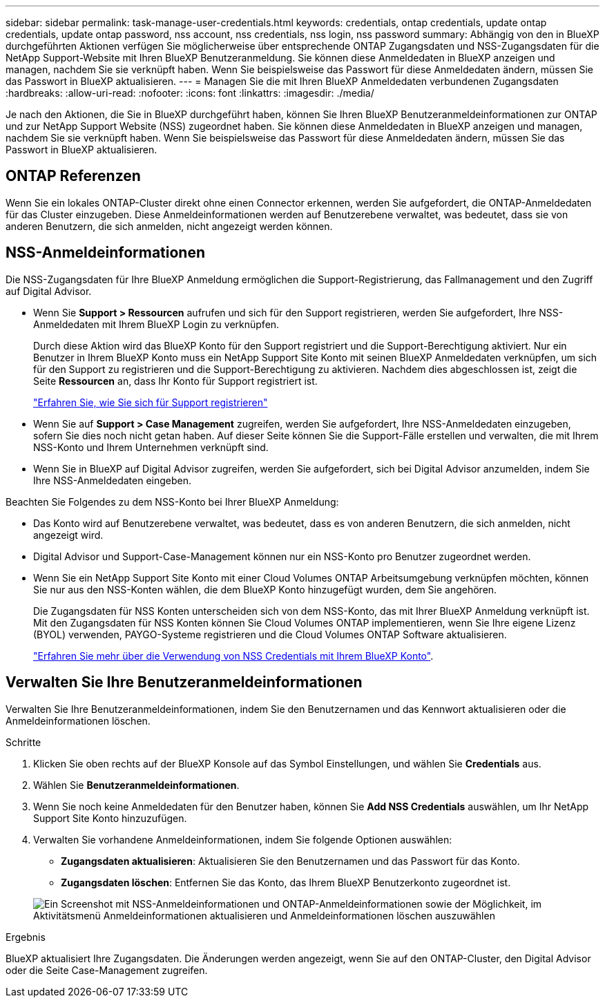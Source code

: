 ---
sidebar: sidebar 
permalink: task-manage-user-credentials.html 
keywords: credentials, ontap credentials, update ontap credentials, update ontap password, nss account, nss credentials, nss login, nss password 
summary: Abhängig von den in BlueXP durchgeführten Aktionen verfügen Sie möglicherweise über entsprechende ONTAP Zugangsdaten und NSS-Zugangsdaten für die NetApp Support-Website mit Ihren BlueXP Benutzeranmeldung. Sie können diese Anmeldedaten in BlueXP anzeigen und managen, nachdem Sie sie verknüpft haben. Wenn Sie beispielsweise das Passwort für diese Anmeldedaten ändern, müssen Sie das Passwort in BlueXP aktualisieren. 
---
= Managen Sie die mit Ihren BlueXP Anmeldedaten verbundenen Zugangsdaten
:hardbreaks:
:allow-uri-read: 
:nofooter: 
:icons: font
:linkattrs: 
:imagesdir: ./media/


[role="lead"]
Je nach den Aktionen, die Sie in BlueXP durchgeführt haben, können Sie Ihren BlueXP Benutzeranmeldeinformationen zur ONTAP und zur NetApp Support Website (NSS) zugeordnet haben. Sie können diese Anmeldedaten in BlueXP anzeigen und managen, nachdem Sie sie verknüpft haben. Wenn Sie beispielsweise das Passwort für diese Anmeldedaten ändern, müssen Sie das Passwort in BlueXP aktualisieren.



== ONTAP Referenzen

Wenn Sie ein lokales ONTAP-Cluster direkt ohne einen Connector erkennen, werden Sie aufgefordert, die ONTAP-Anmeldedaten für das Cluster einzugeben. Diese Anmeldeinformationen werden auf Benutzerebene verwaltet, was bedeutet, dass sie von anderen Benutzern, die sich anmelden, nicht angezeigt werden können.



== NSS-Anmeldeinformationen

Die NSS-Zugangsdaten für Ihre BlueXP Anmeldung ermöglichen die Support-Registrierung, das Fallmanagement und den Zugriff auf Digital Advisor.

* Wenn Sie *Support > Ressourcen* aufrufen und sich für den Support registrieren, werden Sie aufgefordert, Ihre NSS-Anmeldedaten mit Ihrem BlueXP Login zu verknüpfen.
+
Durch diese Aktion wird das BlueXP Konto für den Support registriert und die Support-Berechtigung aktiviert. Nur ein Benutzer in Ihrem BlueXP Konto muss ein NetApp Support Site Konto mit seinen BlueXP Anmeldedaten verknüpfen, um sich für den Support zu registrieren und die Support-Berechtigung zu aktivieren. Nachdem dies abgeschlossen ist, zeigt die Seite *Ressourcen* an, dass Ihr Konto für Support registriert ist.

+
https://docs.netapp.com/us-en/bluexp-setup-admin/task-support-registration.html["Erfahren Sie, wie Sie sich für Support registrieren"^]

* Wenn Sie auf *Support > Case Management* zugreifen, werden Sie aufgefordert, Ihre NSS-Anmeldedaten einzugeben, sofern Sie dies noch nicht getan haben. Auf dieser Seite können Sie die Support-Fälle erstellen und verwalten, die mit Ihrem NSS-Konto und Ihrem Unternehmen verknüpft sind.
* Wenn Sie in BlueXP auf Digital Advisor zugreifen, werden Sie aufgefordert, sich bei Digital Advisor anzumelden, indem Sie Ihre NSS-Anmeldedaten eingeben.


Beachten Sie Folgendes zu dem NSS-Konto bei Ihrer BlueXP Anmeldung:

* Das Konto wird auf Benutzerebene verwaltet, was bedeutet, dass es von anderen Benutzern, die sich anmelden, nicht angezeigt wird.
* Digital Advisor und Support-Case-Management können nur ein NSS-Konto pro Benutzer zugeordnet werden.
* Wenn Sie ein NetApp Support Site Konto mit einer Cloud Volumes ONTAP Arbeitsumgebung verknüpfen möchten, können Sie nur aus den NSS-Konten wählen, die dem BlueXP Konto hinzugefügt wurden, dem Sie angehören.
+
Die Zugangsdaten für NSS Konten unterscheiden sich von dem NSS-Konto, das mit Ihrer BlueXP Anmeldung verknüpft ist. Mit den Zugangsdaten für NSS Konten können Sie Cloud Volumes ONTAP implementieren, wenn Sie Ihre eigene Lizenz (BYOL) verwenden, PAYGO-Systeme registrieren und die Cloud Volumes ONTAP Software aktualisieren.

+
link:task-adding-nss-accounts.html["Erfahren Sie mehr über die Verwendung von NSS Credentials mit Ihrem BlueXP Konto"].





== Verwalten Sie Ihre Benutzeranmeldeinformationen

Verwalten Sie Ihre Benutzeranmeldeinformationen, indem Sie den Benutzernamen und das Kennwort aktualisieren oder die Anmeldeinformationen löschen.

.Schritte
. Klicken Sie oben rechts auf der BlueXP Konsole auf das Symbol Einstellungen, und wählen Sie *Credentials* aus.
. Wählen Sie *Benutzeranmeldeinformationen*.
. Wenn Sie noch keine Anmeldedaten für den Benutzer haben, können Sie *Add NSS Credentials* auswählen, um Ihr NetApp Support Site Konto hinzuzufügen.
. Verwalten Sie vorhandene Anmeldeinformationen, indem Sie folgende Optionen auswählen:
+
** *Zugangsdaten aktualisieren*: Aktualisieren Sie den Benutzernamen und das Passwort für das Konto.
** *Zugangsdaten löschen*: Entfernen Sie das Konto, das Ihrem BlueXP Benutzerkonto zugeordnet ist.


+
image:screenshot-user-credentials.png["Ein Screenshot mit NSS-Anmeldeinformationen und ONTAP-Anmeldeinformationen sowie der Möglichkeit, im Aktivitätsmenü Anmeldeinformationen aktualisieren und Anmeldeinformationen löschen auszuwählen"]



.Ergebnis
BlueXP aktualisiert Ihre Zugangsdaten. Die Änderungen werden angezeigt, wenn Sie auf den ONTAP-Cluster, den Digital Advisor oder die Seite Case-Management zugreifen.

